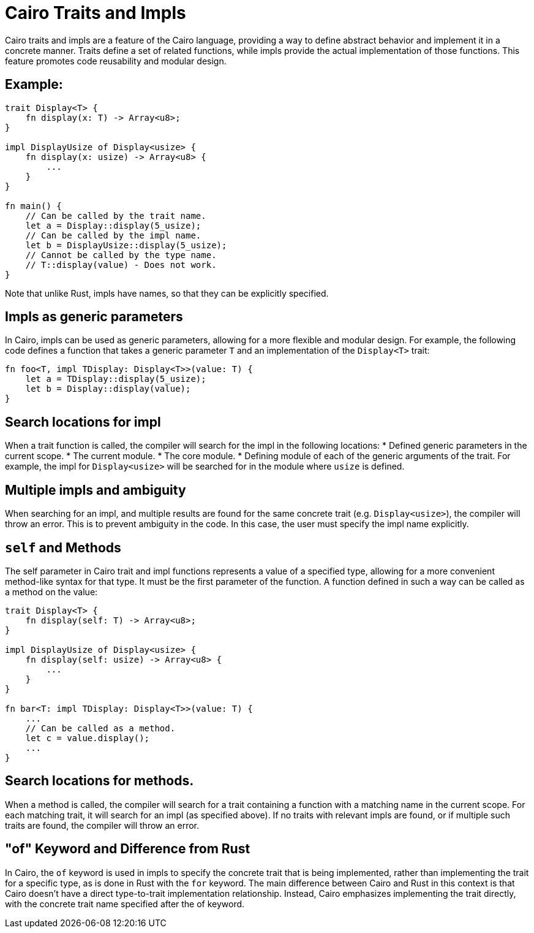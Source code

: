 = Cairo Traits and Impls

Cairo traits and impls are a feature of the Cairo language, providing a way to define
abstract behavior and implement it in a concrete manner.
Traits define a set of related functions, while impls provide the actual implementation of those
functions. This feature promotes code reusability and modular design.

== Example:

[source,rust]
----
trait Display<T> {
    fn display(x: T) -> Array<u8>;
}

impl DisplayUsize of Display<usize> {
    fn display(x: usize) -> Array<u8> {
        ...
    }
}

fn main() {
    // Can be called by the trait name.
    let a = Display::display(5_usize);
    // Can be called by the impl name.
    let b = DisplayUsize::display(5_usize);
    // Cannot be called by the type name.
    // T::display(value) - Does not work.
}
----

Note that unlike Rust, impls have names, so that they can be explicitly specified.

== Impls as generic parameters
In Cairo, impls can be used as generic parameters, allowing for a more flexible and modular design.
For example, the following code defines a function that takes a generic parameter `T` and
an implementation of the `Display<T>` trait:
[source,rust]
----
fn foo<T, impl TDisplay: Display<T>>(value: T) {
    let a = TDisplay::display(5_usize);
    let b = Display::display(value);
}
----

== Search locations for impl
When a trait function is called, the compiler will search for the impl in the following locations:
* Defined generic parameters in the current scope.
* The current module.
* The core module.
* Defining module of each of the generic arguments of the trait. For example, the impl for
`Display<usize>` will be searched for in the module where `usize` is defined.

== Multiple impls and ambiguity
When searching for an impl, and multiple results are found for the same concrete trait (e.g.
`Display<usize>`), the compiler will throw an error. This is to prevent ambiguity in the code. In
this case, the user must specify the impl name explicitly.

== `self` and Methods
The self parameter in Cairo trait and impl functions represents a value of a specified type,
allowing for a more convenient method-like syntax for that type. It must be the first parameter of
the function. A function defined in such a way can be called as a method on the value:

[source,rust]
----
trait Display<T> {
    fn display(self: T) -> Array<u8>;
}

impl DisplayUsize of Display<usize> {
    fn display(self: usize) -> Array<u8> {
        ...
    }
}

fn bar<T: impl TDisplay: Display<T>>(value: T) {
    ...
    // Can be called as a method.
    let c = value.display();
    ...
}
----

== Search locations for methods.
When a method is called, the compiler will search for a trait containing a function with a matching
name in the current scope.
For each matching trait, it will search for an impl (as specified above).
If no traits with relevant impls are found, or if multiple such traits are found, the compiler will
throw an error.

== "of" Keyword and Difference from Rust
In Cairo, the `of` keyword is used in impls to specify the concrete trait that is being implemented,
rather than implementing the trait for a specific type, as is done in Rust with the `for` keyword.
The main difference between Cairo and Rust in this context is that Cairo doesn't have a direct
type-to-trait implementation relationship. Instead, Cairo emphasizes implementing the trait
directly, with the concrete trait name specified after the of keyword.
